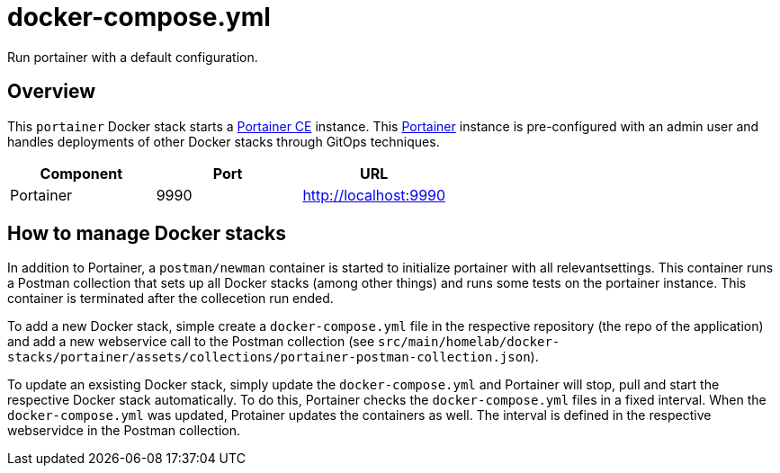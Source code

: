 = docker-compose.yml

Run portainer with a default configuration.

== Overview

This `portainer` Docker stack starts a link:https://github.com/portainer/portainer[Portainer CE]
instance. This link:https://docs.portainer.io[Portainer] instance is pre-configured with an
admin user and handles deployments of other Docker stacks through GitOps techniques.

|===
| Component | Port | URL

| Portainer
| 9990
| http://localhost:9990
|===

== How to manage Docker stacks

In addition to Portainer, a `postman/newman` container is started to initialize portainer with
all relevantsettings. This container runs a Postman collection that sets up all Docker stacks
(among other things) and runs some tests on the portainer instance. This container is terminated
after the collecetion run ended.

To add a new Docker stack, simple create a `docker-compose.yml` file in the respective repository
(the repo of the application) and add a new webservice call to the Postman collection (see
`src/main/homelab/docker-stacks/portainer/assets/collections/portainer-postman-collection.json`).

To update an exsisting Docker stack, simply update the `docker-compose.yml` and Portainer will
stop, pull and start the respective Docker stack automatically. To do this, Portainer checks the
`docker-compose.yml` files in a fixed interval. When the `docker-compose.yml` was updated,
Protainer updates the containers as well. The interval is defined in the respective webservidce in
the Postman collection.
